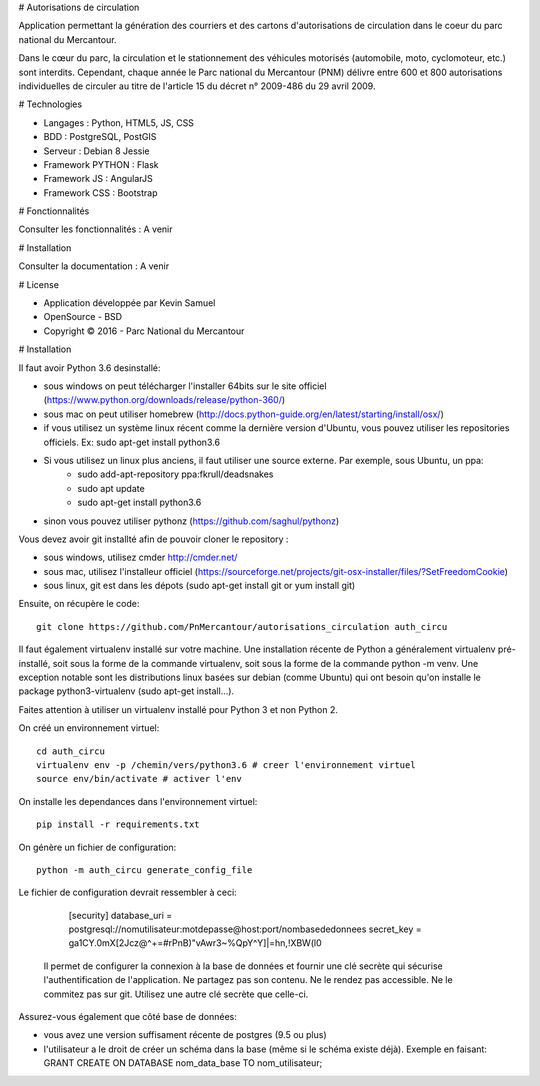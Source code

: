 # Autorisations de circulation

Application permettant la génération des courriers et des cartons d'autorisations de circulation dans le coeur du parc national du Mercantour.

Dans le cœur du parc, la circulation et le stationnement des véhicules motorisés (automobile, moto, cyclomoteur, etc.) sont interdits.
Cependant, chaque année le Parc national du Mercantour (PNM) délivre entre 600 et 800 autorisations individuelles de circuler au titre de l'article 15 du décret n° 2009-486 du 29 avril 2009.

# Technologies

* Langages : Python, HTML5, JS, CSS
* BDD : PostgreSQL, PostGIS
* Serveur : Debian 8 Jessie
* Framework PYTHON : Flask
* Framework JS : AngularJS
* Framework CSS : Bootstrap

# Fonctionnalités

Consulter les fonctionnalités : A venir

# Installation

Consulter la documentation : A venir

# License

* Application développée par Kevin Samuel
* OpenSource - BSD
* Copyright © 2016 - Parc National du Mercantour

# Installation

Il faut avoir Python 3.6 desinstallé:

- sous windows on peut télécharger l'installer 64bits sur le site officiel (https://www.python.org/downloads/release/python-360/)
- sous mac on peut utiliser homebrew (http://docs.python-guide.org/en/latest/starting/install/osx/)
- if vous utilisez un système linux récent comme la dernière version d'Ubuntu, vous pouvez utiliser les repositories officiels. Ex: sudo apt-get install python3.6
- Si vous utilisez un linux plus anciens, il faut utiliser une source externe. Par exemple, sous Ubuntu, un ppa:
    * sudo add-apt-repository ppa:fkrull/deadsnakes
    * sudo apt update
    * sudo apt-get install python3.6
- sinon vous pouvez utiliser pythonz (https://github.com/saghul/pythonz)

Vous devez avoir git installté afin de pouvoir cloner le repository :

- sous windows, utilisez cmder http://cmder.net/
- sous mac, utilisez l'installeur officiel (https://sourceforge.net/projects/git-osx-installer/files/?SetFreedomCookie)
- sous linux, git est dans les dépots (sudo apt-get install git or yum install git)

Ensuite, on récupère le code::

    git clone https://github.com/PnMercantour/autorisations_circulation auth_circu

Il faut également virtualenv installé sur votre machine. Une installation récente de Python a généralement virtualenv pré-installé, soit sous la forme de la commande virtualenv, soit sous la forme de la commande python -m venv. Une exception notable sont les distributions linux basées sur debian (comme Ubuntu) qui ont besoin qu'on installe le package python3-virtualenv (sudo apt-get install...).

Faites attention à utiliser un virtualenv installé pour Python 3 et non Python 2.

On créé un environnement virtuel::

    cd auth_circu
    virtualenv env -p /chemin/vers/python3.6 # creer l'environnement virtuel
    source env/bin/activate # activer l'env

On installe les dependances dans l'environnement virtuel::

    pip install -r requirements.txt

On génère un fichier de configuration::

    python -m auth_circu generate_config_file

Le fichier de configuration devrait ressembler à ceci:

    [security]
    database_uri = postgresql://nomutilisateur:motdepasse@host:port/nombasededonnees
    secret_key = ga1CY.0mX[2Jcz@^+=#rPnB)"vAwr3~%QpY^Y]|=hn,!XBW(l0

 Il permet de configurer la connexion à la base de données et fournir une clé secrète qui sécurise l'authentification de l'application. Ne partagez pas son contenu. Ne le rendez pas accessible. Ne le commitez pas sur git. Utilisez une autre clé secrète que celle-ci.

Assurez-vous également que côté base de données:

- vous avez une version suffisament récente de postgres (9.5 ou plus)
- l'utilisateur a le droit de créer un schéma dans la base (même si le schéma existe déjà). Exemple en faisant: GRANT CREATE ON DATABASE nom_data_base TO nom_utilisateur;

